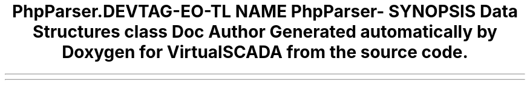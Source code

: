 .TH "PhpParser\Comment" 3 "Tue Apr 14 2015" "Version 1.0" "VirtualSCADA" \" -*- nroff -*-
.ad l
.nh
.SH NAME
PhpParser\Comment \- 
.SH SYNOPSIS
.br
.PP
.SS "Data Structures"

.in +1c
.ti -1c
.RI "class \fBDoc\fP"
.br
.in -1c
.SH "Author"
.PP 
Generated automatically by Doxygen for VirtualSCADA from the source code\&.

